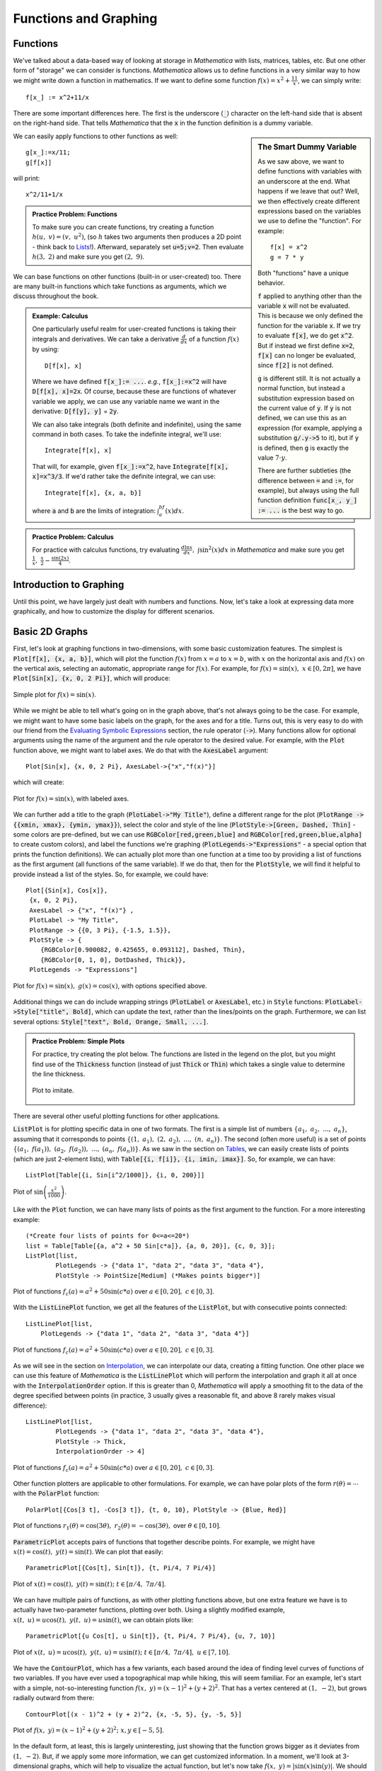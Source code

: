 Functions and Graphing
======================

Functions
---------
We've talked about a data-based way of looking at storage in *Mathematica* with lists, matrices,
tables, etc. But one other form of "storage" we can consider is functions. *Mathematica*
allows us to define functions in a very similar way to how we might write down a function
in mathematics. If we want to define some function :math:`f(x)=x^2+\frac{11}{x}`, we can
simply write:
::

	f[x_] := x^2+11/x

There are some important differences here. The first is the underscore (:code:`_`) character
on the left-hand side that is absent on the right-hand side. That tells *Mathematica* that
the :code:`x` in the function definition is a dummy variable.

.. sidebar:: The Smart Dummy Variable

	As we saw above, we want to define functions with variables with an underscore at the end.
	What happens if we leave that out? Well, we then effectively create different expressions
	based on the variables we use to define the "function". For example:
	::

		f[x] = x^2
		g = 7 * y

	Both "functions" have a unique behavior. 

	:code:`f` applied to anything other than the variable :code:`x` will not be evaluated.
	This is because we only defined the function for the variable :code:`x`. If we try 
	to evaluate :code:`f[x]`, we do get :code:`x^2`. But if instead we first define
	:code:`x=2`, :code:`f[x]` can no longer be evaluated, since :code:`f[2]` is not defined.

	:code:`g` is different still. It is not actually a normal function, but instead a
	substitution expression based on the current value of :code:`y`. If :code:`y`
	is not defined, we can use this as an expression (for example, applying a
	substitution :code:`g/.y->5` to it), but if :code:`y` is defined, then :code:`g`
	is exactly the value :math:`7\cdot{y}`.

	There are further subtleties (the difference between :code:`=` and :code:`:=`, for example),
	but always using the full function definition :code:`func[x_, y_] := ...` is the best
	way to go.



We can easily apply functions to other functions as well:

::

	g[x_]:=x/11;
	g[f[x]]

will print:

::
	
	x^2/11+1/x


.. admonition:: Practice Problem: Functions

	To make sure you can create functions, try creating a function :math:`h(u,~v)=(v,~u^2)`,
	(so :math:`h` takes two arguments then produces a 2D point - think back to 
	`Lists <lists.html#lists>`_!). Afterward, separately set :code:`u=5;v=2`. Then
	evaluate :math:`h(3,~2)` and make sure you get :math:`(2,~9)`.

We can base functions on other functions (built-in or user-created) too. There are many built-in
functions which take functions as arguments, which we discuss throughout the book.

.. admonition:: Example: Calculus
	:class: note

	One particularly useful realm for user-created functions is taking their integrals and
	derivatives. We can take a derivative :math:`\frac{d}{dx}` of a function :math:`f(x)`
	by using:

	::

		D[f[x], x]

	Where we have defined :code:`f[x_]:= ...`. *e.g.*, :code:`f[x_]:=x^2` will have
	:code:`D[f[x], x]=2x`. Of course, because these are functions of whatever variable
	we apply, we can
	use any variable name we want in the derivative: :code:`D[f[y], y]` = :code:`2y`.

	We can also take integrals (both definite and indefinite), using the same command
	in both cases. To take the indefinite integral, we'll use:

	::

		Integrate[f[x], x]

	That will, for example, given :code:`f[x_]:=x^2`, have
	:code:`Integrate[f[x], x]=x^3/3`. If we'd rather take the definite integral,
	we can use:

	::

		Integrate[f[x], {x, a, b}]

	where :code:`a` and :code:`b` are the limits of integration: :math:`\int_a^bf(x)dx`.


.. admonition:: Practice Problem: Calculus

	For practice with calculus functions, try evaluating
	:math:`\frac{d\ln{x}}{dx},~\int\sin^2(x)dx` in *Mathematica* and make sure
	you get :math:`\frac{1}{x},~\frac{x}{2}-\frac{\sin(2x)}{4}`.

Introduction to Graphing
------------------------
Until this point, we have largely just dealt with numbers and functions. Now, let's take
a look at expressing data more graphically, and how to customize the display for different
scenarios.

Basic 2D Graphs
---------------
First, let's look at graphing functions in two-dimensions, with some basic customization
features. The simplest is :code:`Plot[f[x], {x, a, b}]`, which will plot the function
:math:`f(x)` from :math:`x=a` to :math:`x=b`, with :math:`x` on the horizontal axis
and :math:`f(x)` on the vertical axis, selecting an automatic, appropriate range
for :math:`f(x)`. For example, for :math:`f(x)=\sin(x),~x\in[0, 2\pi]`,
we have :code:`Plot[Sin[x], {x, 0, 2 Pi}]`, which will produce:

.. figure:: Figures/sinx_simple.png
	:alt: sin(x)
	:align: center

	Simple plot for :math:`f(x)=\sin(x)`.

While we might be able to tell what's going on in the graph above, that's not
always going to be the case. For example, we might want to have some basic labels on the
graph, for the axes and for a title. Turns out, this is very easy to do with our friend from
the
`Evaluating Symbolic Expressions <structure.html#evaluating-symbolic-expressions>`_
section, the rule operator (:code:`->`). Many functions allow for optional arguments
using the name of the argument and the rule operator to the desired value. For example,
with the :code:`Plot` function above, we might want to label axes. We do that with the
:code:`AxesLabel` argument:

::

	Plot[Sin[x], {x, 0, 2 Pi}, AxesLabel->{"x","f(x)"}]

which will create:

.. figure:: Figures/sinx_axes.png
	:alt: sin(x)
	:align: center

	Plot for :math:`f(x)=\sin(x)`, with labeled axes.

We can further add a title to the graph (:code:`PlotLabel->"My Title"`), define a different
range for the plot (:code:`PlotRange -> {{xmin, xmax}, {ymin, ymax}}`), select the
color and style of the line (:code:`PlotStyle->[Green, Dashed, Thin]` - some colors are
pre-defined, but we can use :code:`RGBColor[red,green,blue]` and
:code:`RGBColor[red,green,blue,alpha]` to create custom colors), and label the functions
we're graphing (:code:`PlotLegends->"Expressions"` - a special option that prints the function
definitions). We can actually plot more than one function at a time too by providing a list
of functions as the first argument (all functions of the same variable). If we do that,
then for the :code:`PlotStyle`, we will find it helpful to provide instead a list of the styles.
So, for example, we could have:

::

	Plot[{Sin[x], Cos[x]},
         {x, 0, 2 Pi},
         AxesLabel -> {"x", "f(x)"} ,
         PlotLabel -> "My Title",
         PlotRange -> {{0, 3 Pi}, {-1.5, 1.5}},
         PlotStyle -> {
            {RGBColor[0.900082, 0.425655, 0.093112], Dashed, Thin},
            {RGBColor[0, 1, 0], DotDashed, Thick}},
         PlotLegends -> "Expressions"]

.. figure:: Figures/sinx_special.png
	:alt: sin(x) and cos(x)
	:align: center

	Plot for :math:`f(x)=\sin(x),~g(x)=\cos(x)`, with options specified above.

Additional things we can do include wrapping strings (:code:`PlotLabel` or
:code:`AxesLabel`, etc.) in :code:`Style` functions: :code:`PlotLabel->Style["title", Bold]`,
which can update the text, rather than the lines/points on the graph. Furthermore, we can
list several options: :code:`Style["text", Bold, Orange, Small, ...]`.


.. admonition:: Practice Problem: Simple Plots

	For practice, try creating the plot below. The functions are listed in the legend
	on the plot, but you might find use of the :code:`Thickness` function (instead of
	just :code:`Thick` or :code:`Thin`) which takes
	a single value to determine the line thickness.

	.. figure:: Figures/assgn_simple_plot.png
		:alt: Practice Plot
		:align: center

		Plot to imitate.

There are several other useful plotting functions for other applications.

:code:`ListPlot` is for plotting specific data in one of two formats. The first is a simple
list of numbers :math:`\{a_1,~a_2,~...,~a_n\}`, assuming that it corresponds to points
:math:`\{(1,~a_1),~(2,~a_2),~...,~(n,~a_n)\}`. The second (often more useful)
is a set of points :math:`\{(a_1,~f(a_1)),~(a_2,~f(a_2)),~...,~(a_n,~f(a_n))\}`.
As we saw in the section on `Tables <lists.html#tables>`_, we can easily create lists of points
(which are just 2-element lists), with :code:`Table[{i, f[i]}, {i, imin, imax}]`.
So, for example, we can have:

::

	 ListPlot[Table[{i, Sin[i^2/1000]}, {i, 0, 200}]]

.. figure:: Figures/list_sin.png
	:alt: sin(x^2)
	:align: center

	Plot of :math:`\sin\left(\frac{x^2}{1000}\right)`.

Like with the :code:`Plot` function, we can have many lists of points as the first argument to
the function. For a more interesting example:

::

	(*Create four lists of points for 0<=a<=20*)
	list = Table[Table[{a, a^2 + 50 Sin[c*a]}, {a, 0, 20}], {c, 0, 3}];
	ListPlot[list, 
		PlotLegends -> {"data 1", "data 2", "data 3", "data 4"}, 
		PlotStyle -> PointSize[Medium] (*Makes points bigger*)]

.. figure:: Figures/list_simple.png
	:alt: Many list plots
	:align: center

	Plot of functions :math:`f_c(a)=a^2+50\sin(c*a)` over :math:`a\in[0,20],~c\in[0,3]`.

With the :code:`ListLinePlot` function, we get all the features of the :code:`ListPlot`,
but with consecutive points connected:

::

    ListLinePlot[list, 
        PlotLegends -> {"data 1", "data 2", "data 3", "data 4"}]

.. figure:: Figures/listline_simple.png
	:alt: Many list plots
	:align: center

	Plot of functions :math:`f_c(a)=a^2+50\sin(c*a)` over :math:`a\in[0,20],~c\in[0,3]`.

As we will see in the section on `Interpolation <../Analysis/curve_fit.html#interpolation>`_,
we can interpolate our data, creating a fitting function. One other place we can use
this feature of *Mathematica* is the :code:`ListLinePlot` which will perform the interpolation
and graph it all at once with the :code:`InterpolationOrder` option.
If this is greater than 0, *Mathematica* will apply a smoothing fit to the data of
the degree specified between points (in practice,
3 usually gives a reasonable fit, and above 8 rarely makes visual difference):

::

	ListLinePlot[list, 
		PlotLegends -> {"data 1", "data 2", "data 3", "data 4"}, 
		PlotStyle -> Thick,
		InterpolationOrder -> 4]

.. figure:: Figures/listline_interp.png
	:alt: Many list plots
	:align: center

	Plot of functions :math:`f_c(a)=a^2+50\sin(c*a)` over :math:`a\in[0,20],~c\in[0,3]`.

Other function plotters are applicable to other formulations. For example, we can have
polar plots of the form :math:`r(\theta)=\cdots` with the :code:`PolarPlot` function:

::

    PolarPlot[{Cos[3 t], -Cos[3 t]}, {t, 0, 10}, PlotStyle -> {Blue, Red}]

.. figure:: Figures/polar_sin.png
	:alt: PolarPlot
	:align: center

	Plot of functions :math:`r_1(\theta)=\cos(3\theta),~r_2(\theta)=-\cos(3\theta),`
	over :math:`\theta\in[0,10]`.

:code:`ParametricPlot` accepts pairs of functions that together describe points. For
example, we might have :math:`x(t)=\cos(t),~y(t)=\sin(t)`. We can plot that easily:

::

	ParametricPlot[{Cos[t], Sin[t]}, {t, Pi/4, 7 Pi/4}]

.. figure:: Figures/para_line.png
	:alt: ParametricPlot
	:align: center

	Plot of :math:`x(t)=\cos(t),~y(t)=\sin(t);~t\in[\pi/4,~7\pi/4]`.

We can have multiple pairs of functions, as with other plotting functions above, but
one extra feature we have is to actually have two-parameter functions, plotting over both.
Using a slightly modified example, :math:`x(t,~u)=u\cos(t),~y(t,~u)=u\sin(t)`, we can
obtain plots like:

::

	ParametricPlot[{u Cos[t], u Sin[t]}, {t, Pi/4, 7 Pi/4}, {u, 7, 10}]

.. figure:: Figures/para_region.png
	:alt: ParametricPlot
	:align: center

	Plot of :math:`x(t,~u)=u\cos(t),~y(t,~u)=u\sin(t);~t\in[\pi/4,~7\pi/4],~u\in[7,10]`.

We have the :code:`ContourPlot`, which has a few variants, each based around the
idea of finding level curves of functions of two variables. If you have ever used a
topographical map while hiking, this will seem familiar. For an example, let's start with
a simple, not-so-interesting function :math:`f(x,~y)=(x-1)^2+(y+2)^2`. That has a vertex
centered at :math:`(1,~-2)`, but grows radially outward from there:

::

	ContourPlot[(x - 1)^2 + (y + 2)^2, {x, -5, 5}, {y, -5, 5}]

.. figure:: Figures/cont_simple.png
	:alt: ContourPlot
	:align: center

	Plot of :math:`f(x,~y)=(x-1)^2+(y+2)^2;~x,y\in[-5,5]`.

In the default form, at least, this is largely uninteresting, just showing that the function
grows bigger as it deviates from :math:`(1,~-2)`. But, if we apply some more information, we
can get customized information. In a moment, we'll look at 3-dimensional graphs, which will
help to visualize the actual function, but let's now take 
:math:`f(x,~y)=|\sin(x)\sin(y)|`. We should expect peaks of this function wherever both
:math:`\sin(x)` and :math:`\sin(y)` are at their extrema (:math:`-1,~1`),
since in all other cases, :math:`f` will be less than :math:`1`. But we know that
:math:`\forall{x,y}:f(x,~y)\in[0,~1]` (that notation means
"for all x and y, f is in that range"),
so why don't we see, for example, where :math:`f` is some specific values:

:: 

    f[x_, y_] := Abs[Sin[x] Sin[y]]
    ContourPlot[
      {f[x, y] == .005,
      f[x, y] == .05,
      f[x, y] == .25,
      f[x, y] == .45,
      f[x, y] == .65,
      f[x, y] == .85,
      f[x, y] == .95},
     {x, -2 Pi, 2 Pi},
     {y, -2 Pi, 2 Pi},
     PlotLegends -> "Expressions"]

.. figure:: Figures/cont_vals.png
	:alt: ContourPlot
	:align: center

	Plot of :math:`f(x,~y)=|\sin(x)\sin(y)|;~x,y\in[-2\pi,2\pi]`.

One other plot that is also interesting is the :code:`RegionPlot`. This plot does not
take a function, but rather a conditional expression. If true, the point is plotted. If not,
the point is blank. For example:

::

	RegionPlot[Or[Sqrt[x^2 + y^2] <= 10, x^2 > 144],
	  {x, -15, 15}, {y, -15, 15}]

.. figure:: Figures/region_2d.png
	:alt: RegionPlot
	:align: center

	Plot of the region statisfying either :math:`x^2+y^2\leq{100}` or
	:math:`|x|\geq{12}`.

.. admonition:: See Also: Mathematical Logic
	:class: note

	On some occasions, we may want to employ logic in addition to more familiar
	functions on real and complex numbers. While likely not needed for this course, it
	may help when dealing with complicated functions or with future programming projects
	in research, industry, and beyond. See the appendix for
	`Mathematical Logic <../Math/logic.html>`_.

It should be noted that all of these graphing functions have other options available, which
can always be found at the
`*Mathematica* Reference <http://reference.wolfram.com/mathematica/guide/Mathematica.html>`_
or using *Mathematica's* help features.

.. admonition:: More Plots: Business Graphs
	:class: note

	While less frequently used in science, "business graphs" (pie charts, simple bar
	graphs, etc.) are provided in *Mathematica*. For example:

	::

		BarChart[{{1, 2, 3}, {2, 3, 1}, {3, 4, 1}, {1, 1, 8}}]
		PieChart[{1, 1, .5, 1.7}]
		PieChart3D[{1, 1, .5, 1.7}]

	.. figure:: Figures/bus_bar.png
		:align: center

	.. figure:: Figures/bus_pie.png
		:align: center

	.. figure:: Figures/bus_pie_3d.png
		:align: center

	For more, search in *Mathematica*'s documentation for the "Charting And Information
	Visualization" guide (in *Mathematica*, can use "guide/ChartingAndInformationVisualization"
	in the search bar).


Basic 3D Graphs
---------------
We can do many of the things we did above in three-dimensional plots as well. The easiest
example is :code:`Plot3D`:

::

	Plot3D[Sin[x y], {x, 0, 2 Pi}, {y, 0, 2 Pi}]

.. figure:: Figures/3dsin.png
	:alt: Plot3D
	:align: center

	Plot of :math:`f(x,~y)=\sin(x\cdot y);~x,y\in[0,~2\pi]`

We have many of the same options as in the 3D case. We can label the whole plot with
:code:`PlotLabel`, label the independent variable axes with :code:`AxesLabel`, and set the
colors of graphs with :code:`PlotStyle`. But, we have a few additional options. We can
easily add a gradient to the plot (the default is shown above). The built-in ones can be
created with :code:`ColorFunction->"name"` where :code:`"name"` is one of the elements
seen below.

.. figure:: Figures/3d_colors.png
	:alt: Plot3D Colors
	:align: center

	Colors available for :code:`ColorFunction`.

In those cases, the function is a function of the plotted value only (not of the independent
variables). However, we can create custom color functions by using the :code:`RGBColor` function.
We create a new Function in three variables (the three axes - the first then second independent
axes then the value of the plot at that point, scaled for 
) that involves some other color function,
for example :code:`RGBColor`: 

::

	Plot3D[Sin[x], {x, 0, 2 Pi}, {y, 0, 2 Pi},
	  ColorFunction ->
	  Function[{x, y, z},
	    RGBColor[x, 0, 0]], (*Just produce red colors as a function of x*)
	  AxesLabel -> Automatic]

.. figure:: Figures/red_fn.png
	:alt: Plot3D Red
	:align: center

	Plot of :math:`f(x,~y)=\sin(x);~x,y\in[0,~2 Pi]`, with color as a function of :math:`x`.

We can make these as complicated as possible, but generally want to make color easy
to work with if used as a gradient. The built-in functions have built-in plot legends as well:

::

	Plot3D[(x-2)^3 - .5(y-1)^3, {x, 0, 2 Pi}, {y, 0, 2 Pi},
	  ColorFunction -> "BeachColors",
	  AxesLabel -> Automatic,
	  PlotLegends -> Automatic]

.. figure:: Figures/color_fn.png
	:alt: Plot3D with Legend
	:align: center

	Plot of :math:`f(x,~y)=(x-2)^3-\frac{1}{2}(y-1)^3;~x,y\in[0,2\pi]` with color legend.

We have a 3D-version of :code:`ListPlot` as well, with :code:`ListPointPlot3D` (
:code:`ListPlot3D` gives a surface based on points on the surface rather than just points).
For example:

::

	ListPointPlot3D[Table[{i/10, Sin[i], Cos[i]}, {i, 0, 50, .05}],
	  PlotStyle -> PointSize[Medium],
	  BoxRatios -> Automatic (*Used to make the box scale better than default thin 
	  rectangular prism*)]

.. figure:: Figures/spiral.png
	:alt: ListPointPlot3D
	:align: center

	Plot of spiral :math:`\left(\frac{i}{10},~\sin(i),~\cos(i)\right);~i\in[0,50]`.

We have a 3D-version of :code:`RadialPlot` with :code:`SphericalPlot3D`, where we have
a function :math:`r(\theta,~\phi)` as the radius as a function of angles.

::

	SphericalPlot3D[t p, {t, 0, 2 Pi}, {p, 0, Pi}]

.. figure:: Figures/spherical.png
	:alt: SphericalPlot3D
	:align: center

	Plot of :math:`r(\theta,~\phi)=\theta\phi;~\theta\in[0,~2\pi],~\phi\in[0,~\pi]`.

We have two versions of parametric plots in 3D. The first allows for three functions
:math:`x(t),~y(t),~z(t)`, such as:

::

	ParametricPlot3D[{{t, Sin[t], Cos[t]}}, {t, 0, 10},
	  BoxRatios -> Automatic]

.. figure:: Figures/para_spiral.png
	:alt: ParametricPlot3D
	:align: center

	Plot of :math:`x(t)=t,~y(t)=\sin(t),~z(t)=\cos(t);~t\in[0,~10]`.

But we can also have functions of two variables :math:`x(u,~v),~y(u,~v),~z(u,~v)`:

::

	ParametricPlot3D[{{v, u Sin[v], u Cos[v]}},
	  {u, 8, 10},
	  {v, 0, 8 Pi},
	  BoxRatios -> Automatic,
	  PlotStyle -> Blue]

.. figure:: Figures/wide_spiral.png
	:alt: ParametricPlot3D
	:align: center

	Plot of :math:`\left(v,~u\sin(v),~u\cos(v)\right);~u\in[8,10],~v\in[0,~8\pi]`.

We have a :code:`RegionPlot` analogue in 3D as well with :code:`RegionPlot3D`.

::

	RegionPlot3D[
	  And[x^2 + y^2 >= 36,
	    x^2 + y^2 + z^2 <= 64],
	  {x, -9, 9},
	  {y, -9, 9},
	  {z, -5, 5},
	  ColorFunction -> "BrightBands"]

.. figure:: Figures/intersect.png
	:alt: RegionPlot3D
	:align: center

	Plot of the intersection of regions :math:`x^2+y^2\geq36` and
	:math:`x^2+y^2+z^2\leq64`.


We have a plot unique to 3D plots based on the notion of rotating a 2D curve in 3D space.
:code:`RevolutionPlot3D` has several variants, the simplest of which takes a single function
:math:`z(r);~r^2=x^2+y^2`:

::

	Plot[Cos[r]^2/r, {r, 0, 8 Pi},
	  PlotRange -> Automatic]
	RevolutionPlot3D[ Cos[r]^2/r, {r, 0, 8 Pi},
	  BoxRatios -> Automatic]

.. figure:: Figures/2d_rev.png
	:alt: Plot for revolution
	:align: center

	Plot of :math:`f(x)=\frac{\cos^2(x)}{x}`.

.. figure:: Figures/3d_rev.png
	:alt: RevolutionPlot3D
	:align: center

	Plot of :math:`z(r)=\frac{\cos^2(r)}{r};~r^2=x^2+y^2`.

.. admonition:: Practice with 3D Plots

	Pick one of the code segments above and run it in *Mathematica*. Then, start
	playing. Change the function, click and drag the graph to view it from
	other angles, add labels, change the color scheme, add a legend. If you run
	into problems, use the Help feature on the graphing function (often,
	an option that works on one plot may need to be altered slightly to work on the
	other plot - use the "Details and Options" section of the documentation 
	for each function to find out more).

For other variants of :code:`RevolutionPlot3D` or any other plots, again, refer to
*Mathematica*'s documentation, or in *Mathematica*, use the "Basic Math Assistant"
Pallete in the "Basic Commands" section for "2D" or "3D" then on
the "More" option for "Visualizing Functions" or "Visualizing Data". There, you will
find many templates of these built-in graphing functions.

Basic "1D" Graphs
-----------------
Sometimes (read: most of the time) we have sampled data for the same set of values
for our independent variables and arrive at different "answers". We'll have more on why that
occurs later, but it stems from both our inability to measure things in a laboratory with
infinite precision (including our "control" variables!) and natural fluctuations in the
world around us from thermal energy and other sources, which leads us to a distribution
in our results. We often want to check that the observed distribution fits the distribution we
expect (many times, for reasons we'll discuss later, we'll assume a Gaussian distribution).
To do that, we can turn to a "1D" graph like a histogram which plots the relative
frequency of results (put another way, how often of particular results occur) versus
the result values [I say "1D" because we only provide a list of numbers, not points so the
data is one-dimensional even though the plot is not].
In *Mathematica*, this is done with :code:`Histogram`. Some examples:

::

	Histogram[{
	  1, 1, 1, 1, 1, 1,
	  2, 2, 2, 2,
	  3, 3, 3, 3, 3, 3, 3}]
	Histogram[{
	  1, 1, 1, 1, 1, 1,
	  2, 2, 2, 2,
	  3, 3, 3, 3, 3, 3, 3,
	  5, 5, 5, 5, 5, 5, 5, 5, 5, 5, 5, 5, 5, 5, 5, 5, 5, 5, 5},
	  {1} (* set size of "bin" to 1*)]

.. figure:: Figures/hist_small.png
	:alt: simple Histogram
	:align: center

	Plot of first dataset as a :code:`Histogram`.

.. figure:: Figures/hist_more.png
	:alt: simple Histogram
	:align: center

	Plot of second dataset as a :code:`Histogram`, with size of bin specified.

We can also have *Mathematica* smooth our data to provide an estimate of the shape
of the distribution with :code:`SmoothHistogram`.

We will explore more on Gaussian Distributions and histograms in the section on
`Gaussian Distributions <../Analysis/gaussian.html>`_.

Combining Plots
---------------
While we have seen how to combine similar plots (often just providing a list of functions
to plot or two sets of data to the same plotting function), we might want to be smarter about
our graphs, perhaps having an expected distribution plotted against real data. We can use the
:code:`Show` command to combine as many plots as we'd like. For example:

::

	table={
	  {0, 0.0491203},
	  {1, 1.07251},
	  {2, 2.09226},
	  {3, 3.15284},
	  {4, 4.13291},
	  {5, 5.02879},
	  {6, 6.08815},
	  {7, 7.21867},
	  {8, 8.00343},
	  {9, 9.06134},
	  {10, 10.0896}};
	Show[
	  Plot[x, {x, 0, 10}],
	  ListPlot[table, 
	    PlotStyle -> {PointSize[Medium], Red}]
	]

.. figure:: Figures/show.png
	:alt: Show
	:align: center

	Plot of observed data and expected values using the :code:`Show` function.

We can take things much farther too, by wrapping this in a :code:`Legended` function,
which allows us to easily label any type of data and have all those labels in a single spot.
The following example is a little cumbersome, but is a good one for jumping in and trying things
out for yourself. It's more heavily commented for readability. This uses the more general
:code:`Directive` command, which allows you to make a line multiple things at once (thick,
a color, dotted, etc.) in the most predictable way.

::
	
	(*Fancy way of generating random data from a Normal Distribution*)
	list = RandomVariate[NormalDistribution[0, 1], 50];

	Legended[ (*Apply the graphic, then the legend*)
	(*the graphic*)
	Show[
	  	(*Plot data as a histogram of relative frequencies*)
	    Histogram[list, Automatic, "PDF", 
	    	ChartStyle -> RGBColor[.41, .65, 1]], (*set the color of bins to blue*)

		(*Plot smoothed data*)
		SmoothHistogram[list, Automatic, 
			PlotStyle -> Directive[Thick, Green]], (*Set color to green AND make line thick*)

		(*Plot actual Normal distribution - don't worry about the specifics here.*)
		Plot[PDF[NormalDistribution[0, 1], x], {x, -8, 8}, 
			PlotStyle -> Directive[Thick, Red]]], (*Set color to red and make line thick*)

	(*End of the graphic, now for the legend*)
  	Column[{ (*Create a new column to the right of what we just drew*)
		(*listing multiple items within a column will make them appear as rows within the column*)

		(*create a box symbol with the given color, and label it "data"*)
		SwatchLegend[{RGBColor[.41, .65, 1]}, {"data"}],

		(*create a line legend that's thick ang green with the given name*)
		LineLegend[{Directive[Thick, Green]}, {"smoothed data"}],

		(*Last legend element, end of Legended plot*)
		LineLegend[{Directive[Thick, Red]}, {"Normal Distribution"}]}]]

.. figure:: Figures/show_adv.png
	:alt: Show with several features
	:align: center

	Plot of data drawn from a Normal distribution along with projected distribution from data
	and the actual distribution for reference, all in a :code:`Legended` chart.

.. admonition:: Practice Problem: Combining Graphs

	Try adding other plots to the one above and then labeling them. For example, see if you
	can add in a plot for :math:`f(x)=x^2;~x\in[-2,20]`, but then re-scale the image to
	make sure you can clearly the existing graph information (hint: you can add a
	:code:`PlotRange` in exactly one function and have it work - you might want to provide
	the range though, rather than using the :code:`Automatic` version).

Vector Field Diagrams
---------------------
We may have data that requires more dimensions to be displayed (for example,
maybe we are tracking a particle's velocity in 2D with respect to its 2D position).
For this, we can turn to the :code:`VectorPlot` function and its list-based and 3D cousins.
First, an example:

::

	VectorPlot[{y, -x}, {x, -5, 5}, {y, -5, 5}]

.. figure:: Figures/vec2d.png
	:alt: VectorPlot
	:align: center

	Vector-field plot for :math:`\frac{dx}{dt}=y,~\frac{dy}{dt}=-x`

:code:`VectorPlot` plots a vector at sampled points in the 2D domain as specified by the
2D function. The actual sizes of arrows are not necessarily useful, but their relative sizes
are correct, giving a qualititave indication of strength of the velocity at the given points.

It has a handy feature of adding stream lines to the plot, doing a numerical approximation of
the path that would be taken for a selection of points (user-specified or sampled):

::

	VectorPlot[{10 Sin[y], -x^3}, {x, -5, 5}, {y, -5, 5},
		StreamPoints -> {{2, 3}, (*Plot paths that cross specific points*)
		  {-3, .1},
		  {0, 1}}]

.. figure:: Figures/vecstream.png
	:alt: VectorPlot with streams
	:align: center

	Vector-field plot for :math:`\frac{dx}{dt}=10\sin(y),~\frac{dy}{dt}=-x^3`.

We can use a :code:`StreamPlot` to look just at stream lines, rather than the field, providing
possible trajectories rather than just the vector field values:

::

	StreamPlot[{10 Sin[y], -x^3}, {x, -5, 5}, {y, -5, 5}]

.. figure:: Figures/stream.png
	:alt: StreamPlot
	:align: center

	Stream-line plot for :math:`\frac{dx}{dt}=10\sin(y),~\frac{dy}{dt}=-x^3`.

We have a :code:`ListVectorPlot` that takes a list of
:math:`((x,~y),~(\frac{dx}{dt},~\frac{dy}{dt}))` to produce a plot. The 3D version
is :code:`ListVectorPlot3D` which takes 
:math:`((x,~y,~z),~(\frac{dx}{dt},~\frac{dy}{dt},~\frac{dz}{dt}))`:

::

	ListVectorPlot3D[
	  Table[{{x, y, z}, {x Tan[y], -x^3  y, z}},
	    {x, -5, 5},
	    {y, -5, 5},
	    {z, -5, 5}]]

.. figure:: Figures/listvec.png
	:alt: ListVectorPlot3D
	:align: center

	3D vector-field plot for
	:math:`\frac{dx}{dt}=x\tan(y),~\frac{dy}{dt}=-x^3,~\frac{dz}{dt}=z`.

Error Bars
----------
We'll talk about the importance of error in measurement later, but
first we can see how to present error in our data. There are few
built-in ways to do this in *Mathematica*, however, advanced users may find it
useful to create their own functions to draw error bars on data. We'll
focus on the built-in ones. For this, we need the "ErrorBarPlots" package:

::

	Needs["ErrorBarPlots`"]

We then get a single :code:`ListPlot` variant called :code:`ErrorListPlot`. It only
accepts data in the form :code:`{{{x1,y1},ErrorBar[...]},{{x2,y2},ErrorBar[...]},...}`,
where the :code:`ErrorBar` is:

::

	ErrorBar[valv] (*valv is positive/negative error in vertical axis*)
	ErrorBar[valh, valv] (*Each is pos/neg error, first horizontal then vertical*)

Where the values given are either real numbers or a 2-element list that gives
:code:`{neg_error, pos_error}` (to work properly, the first value should actually be
negative and the second positive). For example, using the :code:`RandomReal` function that
generates random values over the range :math:`[0,1)`:

::

	ErrorListPlot[
		Table[{{i, Sqrt[i]}, 
			ErrorBar[{-RandomReal[]/5, RandomReal[]/5},
				{-RandomReal[]/5, RandomReal[]/5}]},
			{i, 1, 16}],
		PlotStyle -> Directive[PointSize[0], Blue]]

.. figure:: Figures/error.png
	:alt: ErrorListPlot
	:align: center

	Example :code:`ErrorListPlot`.

.. admonition:: Practice Plotting Errors
	
	To practice putting plots together, using many of the sections above
	(`Combining Graphs <#combining-plots>`_,
	`Error Bars <#error-bars>`_, and other basic concepts), try to reproduce
	the following graphic:

	.. figure:: Figures/practice_error.png
		:alt: Practice combining errors with data
		:align: center

		Plot to reproduce. The :code:`PointLegend` function may prove useful. The
		function is just :math:`f(x)=x^2`, and the size of error bars is not
		critical, just labeling and creating the right dataset.